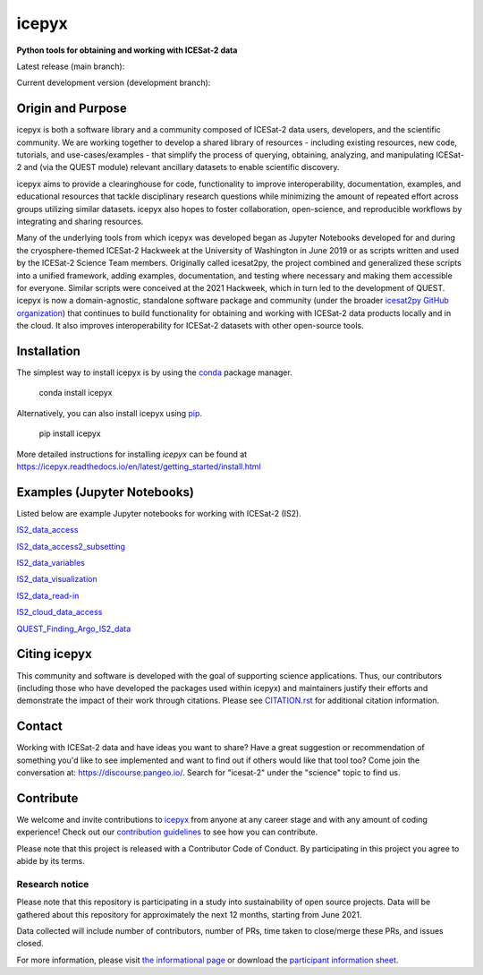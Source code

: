 icepyx
======

**Python tools for obtaining and working with ICESat-2 data**

|Contributors| |GitHub license| |Conda install| |Pypi install|
|JOSS| |Zenodo-all|

Latest release (main branch): |Docs Status main| |Travis main Build Status| |Code Coverage main|

Current development version (development branch): |Docs Status dev| |Travis dev Build Status| |Code Coverage dev| |Pre-commit dev|

.. |GitHub license| image:: https://img.shields.io/badge/License-BSD%203--Clause-blue.svg
   :target: https://opensource.org/licenses/BSD-3-Clause

.. |Conda install| image:: https://anaconda.org/conda-forge/icepyx/badges/version.svg
    :target: https://anaconda.org/conda-forge/icepyx

.. |Pypi install| image:: https://badge.fury.io/py/icepyx.svg
    :target: https://pypi.org/project/icepyx

.. |Contributors| image:: https://img.shields.io/github/all-contributors/icesat2py/icepyx?color=ee8449&style=flat-square(#contributors)
    :alt: All Contributors
    :target: https://github.com/icesat2py/icepyx/blob/main/CONTRIBUTORS.rst

.. |JOSS| image:: https://joss.theoj.org/papers/10.21105/joss.04912/status.svg
    :alt: JOSS publication link and DOI
    :target: https://doi.org/10.21105/joss.04912

.. |Zenodo-all| image:: https://zenodo.org/badge/DOI/10.5281/zenodo.7729175.svg
    :alt: Zenodo all-versions DOI for icepyx
    :target: https://doi.org/10.5281/zenodo.7729175

.. |Docs Status main| image:: https://readthedocs.org/projects/icepyx/badge/?version=latest
   :target: http://icepyx.readthedocs.io/?badge=latest

.. |Docs Status dev| image:: https://readthedocs.org/projects/icepyx/badge/?version=development
   :target: https://icepyx.readthedocs.io/en/development

.. |Travis main Build Status| image:: https://app.travis-ci.com/icesat2py/icepyx.svg?branch=main
    :target: https://app.travis-ci.com/icesat2py/icepyx

.. |Travis dev Build Status| image:: https://app.travis-ci.com/icesat2py/icepyx.svg?branch=development
    :target: https://app.travis-ci.com/icesat2py/icepyx

.. |Code Coverage main| image:: https://codecov.io/gh/icesat2py/icepyx/branch/main/graph/badge.svg
    :target: https://codecov.io/gh/icesat2py/icepyx

.. |Code Coverage dev| image:: https://codecov.io/gh/icesat2py/icepyx/branch/development/graph/badge.svg
    :target: https://codecov.io/gh/icesat2py/icepyx

.. |Pre-commit dev| image:: https://results.pre-commit.ci/badge/github/icesat2py/icepyx/development.svg
   :target: https://results.pre-commit.ci/latest/github/icesat2py/icepyx/development
   :alt: pre-commit.ci status


Origin and Purpose
------------------
icepyx is both a software library and a community composed of ICESat-2 data users, developers, and the scientific community. We are working together to develop a shared library of resources - including existing resources, new code, tutorials, and use-cases/examples - that simplify the process of querying, obtaining, analyzing, and manipulating ICESat-2 and (via the QUEST module) relevant ancillary datasets to enable scientific discovery.

icepyx aims to provide a clearinghouse for code, functionality to improve interoperability, documentation, examples, and educational resources that tackle disciplinary research questions while minimizing the amount of repeated effort across groups utilizing similar datasets. icepyx also hopes to foster collaboration, open-science, and reproducible workflows by integrating and sharing resources.

Many of the underlying tools from which icepyx was developed began as Jupyter Notebooks developed for and during the cryosphere-themed ICESat-2 Hackweek at the University of Washington in June 2019 or as scripts written and used by the ICESat-2 Science Team members.
Originally called icesat2py, the project combined and generalized these scripts into a unified framework, adding examples, documentation, and testing where necessary and making them accessible for everyone. Similar scripts were conceived at the 2021 Hackweek, which in turn led to the development of QUEST.
icepyx is now a domain-agnostic, standalone software package and community (under the broader `icesat2py GitHub organization <https://github.com/icesat2py>`_) that continues to build functionality for obtaining and working with ICESat-2 data products locally and in the cloud.
It also improves interoperability for ICESat-2 datasets with other open-source tools.

.. _`zipped file`: https://github.com/icesat2py/icepyx/archive/main.zip
.. _`Fiona`: https://pypi.org/project/Fiona/

Installation
------------

The simplest way to install icepyx is by using the
`conda <https://docs.conda.io/projects/conda/en/latest/user-guide/index.html>`__
package manager. |Conda install|

    conda install icepyx

Alternatively, you can also install icepyx using `pip <https://pip.pypa.io/en/stable/>`__. |Pypi install|

    pip install icepyx

More detailed instructions for installing `icepyx` can be found at
https://icepyx.readthedocs.io/en/latest/getting_started/install.html


Examples (Jupyter Notebooks)
----------------------------

Listed below are example Jupyter notebooks for working with ICESat-2 (IS2).

`IS2_data_access <https://icepyx.readthedocs.io/en/latest/example_notebooks/IS2_data_access.html>`_

`IS2_data_access2_subsetting <https://icepyx.readthedocs.io/en/latest/example_notebooks/IS2_data_access2-subsetting.html>`_

`IS2_data_variables <https://icepyx.readthedocs.io/en/latest/example_notebooks/IS2_data_variables.html>`_

`IS2_data_visualization <https://icepyx.readthedocs.io/en/latest/example_notebooks/IS2_data_visualization.html>`_

`IS2_data_read-in <https://icepyx.readthedocs.io/en/latest/example_notebooks/IS2_data_read-in.html>`_

`IS2_cloud_data_access <https://icepyx.readthedocs.io/en/latest/example_notebooks/IS2_cloud_data_access.html>`_

`QUEST_Finding_Argo_IS2_data <https://icepyx.readthedocs.io/en/latest/example_notebooks/QUEST_argo_data_access.html>`_


Citing icepyx
-------------
.. _`CITATION.rst`: ./CITATION.rst

This community and software is developed with the goal of supporting science applications. Thus, our contributors (including those who have developed the packages used within icepyx) and maintainers justify their efforts and demonstrate the impact of their work through citations. Please see  `CITATION.rst`_ for additional citation information.

Contact
-------
Working with ICESat-2 data and have ideas you want to share?
Have a great suggestion or recommendation of something you'd like to see
implemented and want to find out if others would like that tool too?
Come join the conversation at: https://discourse.pangeo.io/.
Search for "icesat-2" under the "science" topic to find us.

.. _`icepyx`: https://github.com/icesat2py/icepyx
.. _`contribution guidelines`: ./doc/source/contributing/contribution_guidelines.rst

Contribute
----------
We welcome and invite contributions to icepyx_ from anyone at any career stage and with any amount of coding experience!
Check out our `contribution guidelines`_ to see how you can contribute.

Please note that this project is released with a Contributor Code of Conduct. By participating in this project you agree to abide by its terms. |Contributor Covenant|

.. |Contributor Covenant| image:: https://img.shields.io/badge/Contributor%20Covenant-v2.0%20adopted-ff69b4.svg
   :target: code_of_conduct.md

Research notice
~~~~~~~~~~~~~~~

Please note that this repository is participating in a study into
sustainability of open source projects. Data will be gathered about this
repository for approximately the next 12 months, starting from June
2021.

Data collected will include number of contributors, number of PRs, time
taken to close/merge these PRs, and issues closed.

For more information, please visit `the informational
page <https://sustainable-open-science-and-software.github.io/>`__ or
download the `participant information
sheet <https://sustainable-open-science-and-software.github.io/assets/PIS_sustainable_software.pdf>`__.
